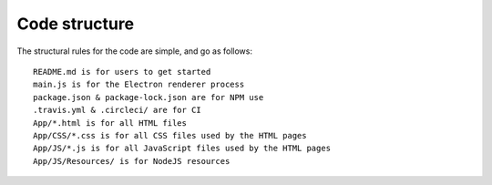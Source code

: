 Code structure
==============

The structural rules for the code are simple, and go as follows: ::

    README.md is for users to get started
    main.js is for the Electron renderer process
    package.json & package-lock.json are for NPM use
    .travis.yml & .circleci/ are for CI
    App/*.html is for all HTML files
    App/CSS/*.css is for all CSS files used by the HTML pages
    App/JS/*.js is for all JavaScript files used by the HTML pages
    App/JS/Resources/ is for NodeJS resources
